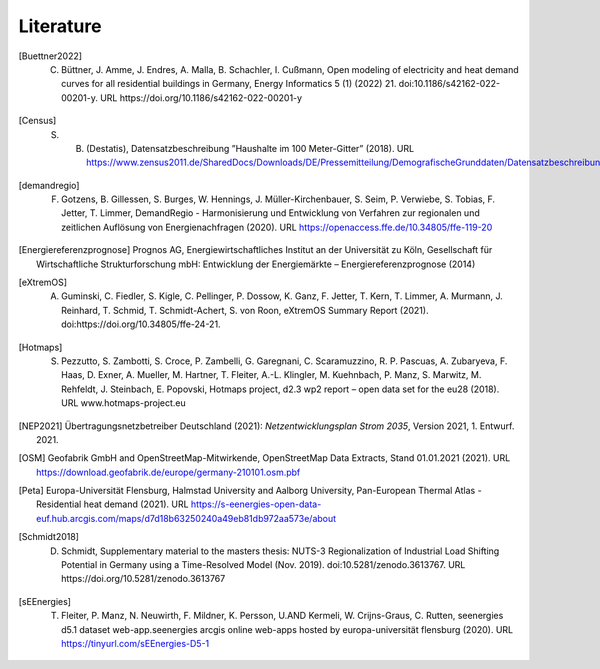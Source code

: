 **********
Literature
**********

.. [Buettner2022] C. Büttner, J. Amme, J. Endres, A. Malla, B. Schachler, I. Cußmann, Open modeling of electricity and heat demand curves for all residential buildings in Germany, Energy Informatics 5 (1) (2022) 21. doi:10.1186/s42162-022-00201-y. URL https://doi.org/10.1186/s42162-022-00201-y

.. [Census] S. B. (Destatis), Datensatzbeschreibung ”Haushalte im 100 Meter-Gitter” (2018). URL https://www.zensus2011.de/SharedDocs/Downloads/DE/Pressemitteilung/DemografischeGrunddaten/Datensatzbeschreibung_Haushalt_100m_Gitter.html

.. [demandregio] F. Gotzens, B. Gillessen, S. Burges, W. Hennings, J. Müller-Kirchenbauer, S. Seim, P. Verwiebe, S. Tobias, F. Jetter, T. Limmer, 	DemandRegio - Harmonisierung und Entwicklung von Verfahren zur regionalen und zeitlichen Auflösung von Energienachfragen (2020). URL https://openaccess.ffe.de/10.34805/ffe-119-20

.. [Energiereferenzprognose] Prognos AG, Energiewirtschaftliches Institut an der Universität zu Köln, Gesellschaft für Wirtschaftliche Strukturforschung mbH: Entwicklung der Energiemärkte – Energiereferenzprognose (2014)

.. [eXtremOS] A. Guminski, C. Fiedler, S. Kigle, C. Pellinger, P. Dossow, K. Ganz, F. Jetter, T. Kern, T. Limmer, A. Murmann, J. Reinhard, T. Schmid, T. Schmidt-Achert, S. von Roon, eXtremOS Summary Report (2021). doi:https://doi.org/10.34805/ffe-24-21.

.. [Hotmaps] S. Pezzutto, S. Zambotti, S. Croce, P. Zambelli, G. Garegnani, C. Scaramuzzino, R. P. Pascuas, A. Zubaryeva, F. Haas, D. Exner, A. Mueller, M. Hartner, T. Fleiter, A.-L. Klingler, M. Kuehnbach, P. Manz, S. Marwitz, M. Rehfeldt, J. Steinbach, E. Popovski, Hotmaps project, d2.3 wp2 report – open data set for the eu28 (2018). URL www.hotmaps-project.eu

.. [NEP2021] Übertragungsnetzbetreiber Deutschland (2021):  *Netzentwicklungsplan Strom 2035*, Version 2021, 1. Entwurf. 2021.

.. [OSM] Geofabrik GmbH and OpenStreetMap-Mitwirkende, OpenStreetMap Data Extracts, Stand 01.01.2021 (2021). URL https://download.geofabrik.de/europe/germany-210101.osm.pbf

.. [Peta] Europa-Universität Flensburg, Halmstad University and Aalborg University, Pan-European Thermal Atlas - Residential heat demand (2021). URL https://s-eenergies-open-data-euf.hub.arcgis.com/maps/d7d18b63250240a49eb81db972aa573e/about

.. [Schmidt2018] D. Schmidt, Supplementary material to the masters thesis: NUTS-3 Regionalization of Industrial Load Shifting Potential in Germany using a Time-Resolved Model (Nov. 2019). doi:10.5281/zenodo.3613767. URL https://doi.org/10.5281/zenodo.3613767

.. [sEEnergies] T. Fleiter, P. Manz, N. Neuwirth, F. Mildner, K. Persson, U.AND Kermeli, W. Crijns-Graus, C. Rutten, seenergies d5.1 dataset web-app.seenergies arcgis online web-apps hosted by europa-universität flensburg (2020). URL https://tinyurl.com/sEEnergies-D5-1
